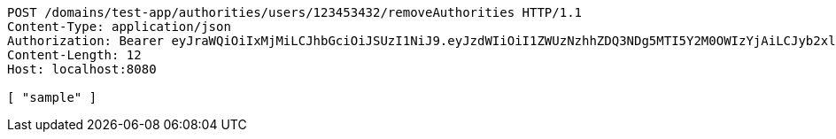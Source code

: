 [source,http,options="nowrap"]
----
POST /domains/test-app/authorities/users/123453432/removeAuthorities HTTP/1.1
Content-Type: application/json
Authorization: Bearer eyJraWQiOiIxMjMiLCJhbGciOiJSUzI1NiJ9.eyJzdWIiOiI1ZWUzNzhhZDQ3NDg5MTI5Y2M0OWIzYjAiLCJyb2xlcyI6W10sImlzcyI6Im1tYWR1LmNvbSIsImdyb3VwcyI6W10sImF1dGhvcml0aWVzIjpbXSwiY2xpZW50X2lkIjoiMjJlNjViNzItOTIzNC00MjgxLTlkNzMtMzIzMDA4OWQ0OWE3IiwiZG9tYWluX2lkIjoiMCIsImF1ZCI6InRlc3QiLCJuYmYiOjE1OTI5MTU4NDAsInVzZXJfaWQiOiIxMTExMTExMTEiLCJzY29wZSI6ImEudGVzdC1hcHAuYXV0aG9yaXR5LnJldm9rZV91c2VyIiwiZXhwIjoxNTkyOTE1ODQ1LCJpYXQiOjE1OTI5MTU4NDAsImp0aSI6ImY1YmY3NWE2LTA0YTAtNDJmNy1hMWUwLTU4M2UyOWNkZTg2YyJ9.gkwt6b4yZh0Lx8Sad0vCfTEJkxRE1zu2mQlmWWRReJFQcjt3Cbd5itxRxEP1irHK8C-VxCr-KjTKtrJahWfbn7FCG8LTHHVUG0hE06nm1HO7BdhFNaJamuQ5def_t6LJkoyvoTpL8P6-FPcMPOV9gvnuOI9l6zfXaoFKKjPa5REaDmDExBfnBc-6ysXqUs-IUnYXqrmQOIhHpYtqKAPaKvSzN0cd4fJqLOq4GtpGcOCYgNZuchSzUQSzgiu915I5AmOdpJv5E19awqlTW76BBtjQ8oawr0IKu2K5CirGudZ_ZDIfTsg3uUZ9M68-hvEBVHCfDCxgP8nNRPym-ZOjHg
Content-Length: 12
Host: localhost:8080

[ "sample" ]
----